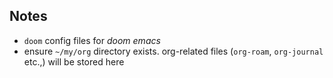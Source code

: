 ** Notes
+ ~doom~ config files for /doom emacs/
+ ensure =~/my/org= directory exists. org-related files (~org-roam~, ~org-journal~ etc.,) will be stored here

